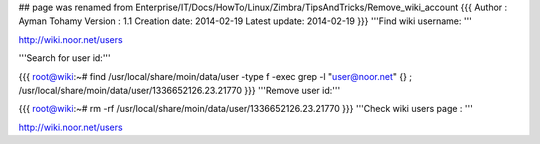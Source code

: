 ## page was renamed from Enterprise/IT/Docs/HowTo/Linux/Zimbra/TipsAndTricks/Remove_wiki_account
{{{
Author       : Ayman Tohamy
Version      : 1.1
Creation date: 2014-02-19
Latest update: 2014-02-19
}}}
'''Find wiki username: '''

http://wiki.noor.net/users

'''Search for user id:'''

{{{
root@wiki:~# find /usr/local/share/moin/data/user -type f -exec grep -l "user@noor.net" {} \;
/usr/local/share/moin/data/user/1336652126.23.21770
}}}
'''Remove user id:'''

{{{
root@wiki:~# rm -rf /usr/local/share/moin/data/user/1336652126.23.21770
}}}
'''Check wiki users page : '''

http://wiki.noor.net/users
